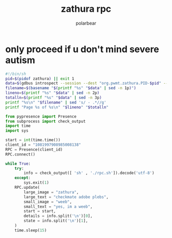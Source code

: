 #+TITLE: zathura rpc
#+AUTHOR: polarbear

* only proceed if u don't mind severe autism

#+begin_src sh :tangle rpc.sh
#!/bin/sh
pid=$(pidof zathura) || exit 1
data=$(gdbus introspect --session --dest "org.pwmt.zathura.PID-$pid" --object-path /org/pwmt/zathura -p | sed -n -e "s/^.*filename = '\([^']*\)'.*$/\1/p" -e "s/^.*pagenumber = \([0-9]*\).*$/\1/p" -e "s/^.*numberofpages = \([0-9]*\).*$/\1/p")
filename=$(basename "$(printf "%s" "$data" | sed -n 1p)")
lineno=$(printf "%s" "$data" | sed -n 2p)
totalln=$(printf "%s" "$data" | sed -n 3p)
printf "%s\n" "$filename" | sed 's/ - .*//g'
printf "Page %s of %s\n" "$lineno" "$totalln"
#+end_src

#+begin_src python :tangle main.py
from pypresence import Presence
from subprocess import check_output
import time
import sys

start = int(time.time())
client_id = "1081997908985008138"
RPC = Presence(client_id)
RPC.connect()

while True:
    try:
        info = check_output([ 'sh' , './rpc.sh']).decode('utf-8')
    except:
        sys.exit(1)
    RPC.update(
        large_image = "zathura",
        large_text = "checkmate adobe plebs",
        small_image = "weeb",
        small_text = "yes, im a weeb",
        start = start,
        details = info.split('\n')[0],
        state = info.split('\n')[1],
    )
    time.sleep(15)
#+end_src
